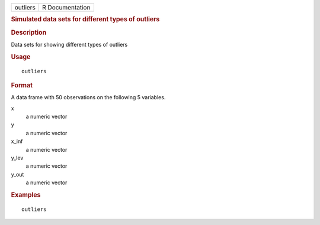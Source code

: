 .. container::

   .. container::

      ======== ===============
      outliers R Documentation
      ======== ===============

      .. rubric:: Simulated data sets for different types of outliers
         :name: simulated-data-sets-for-different-types-of-outliers

      .. rubric:: Description
         :name: description

      Data sets for showing different types of outliers

      .. rubric:: Usage
         :name: usage

      ::

         outliers

      .. rubric:: Format
         :name: format

      A data frame with 50 observations on the following 5 variables.

      x
         a numeric vector

      y
         a numeric vector

      x_inf
         a numeric vector

      y_lev
         a numeric vector

      y_out
         a numeric vector

      .. rubric:: Examples
         :name: examples

      ::

         outliers
